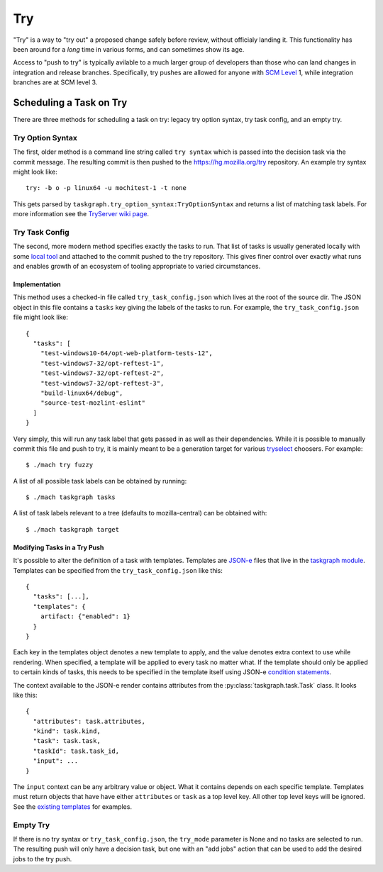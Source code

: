 Try
===

"Try" is a way to "try out" a proposed change safely before review, without
officialy landing it.  This functionality has been around for a *long* time in
various forms, and can sometimes show its age.

Access to "push to try" is typically avilable to a much larger group of
developers than those who can land changes in integration and release branches.
Specifically, try pushes are allowed for anyone with `SCM Level`_ 1, while
integration branches are at SCM level 3.

Scheduling a Task on Try
------------------------

There are three methods for scheduling a task on try: legacy try option syntax,
try task config, and an empty try.

Try Option Syntax
:::::::::::::::::

The first, older method is a command line string called ``try syntax`` which is passed
into the decision task via the commit message. The resulting commit is then
pushed to the https://hg.mozilla.org/try repository.  An example try syntax
might look like:

.. parsed-literal::

    try: -b o -p linux64 -u mochitest-1 -t none

This gets parsed by ``taskgraph.try_option_syntax:TryOptionSyntax`` and returns
a list of matching task labels. For more information see the
`TryServer wiki page <https://wiki.mozilla.org/Try>`_.

Try Task Config
:::::::::::::::

The second, more modern method specifies exactly the tasks to run.  That list
of tasks is usually generated locally with some `local tool <tryselect>`_ and
attached to the commit pushed to the try repository. This gives finer control
over exactly what runs and enables growth of an ecosystem of tooling
appropriate to varied circumstances.

Implementation
,,,,,,,,,,,,,,

This method uses a checked-in file called ``try_task_config.json`` which lives
at the root of the source dir. The JSON object in this file contains a
``tasks`` key giving the labels of the tasks to run.  For example, the
``try_task_config.json`` file might look like:

.. parsed-literal::

    {
      "tasks": [
        "test-windows10-64/opt-web-platform-tests-12",
        "test-windows7-32/opt-reftest-1",
        "test-windows7-32/opt-reftest-2",
        "test-windows7-32/opt-reftest-3",
        "build-linux64/debug",
        "source-test-mozlint-eslint"
      ]
    }

Very simply, this will run any task label that gets passed in as well as their
dependencies. While it is possible to manually commit this file and push to
try, it is mainly meant to be a generation target for various `tryselect`_
choosers.  For example:

.. parsed-literal::

    $ ./mach try fuzzy

A list of all possible task labels can be obtained by running:

.. parsed-literal::

    $ ./mach taskgraph tasks

A list of task labels relevant to a tree (defaults to mozilla-central) can be
obtained with:

.. parsed-literal::

    $ ./mach taskgraph target

Modifying Tasks in a Try Push
,,,,,,,,,,,,,,,,,,,,,,,,,,,,,

It's possible to alter the definition of a task with templates. Templates are
`JSON-e`_ files that live in the `taskgraph module`_. Templates can be specified
from the ``try_task_config.json`` like this:

.. parsed-literal::

    {
      "tasks": [...],
      "templates": {
        artifact: {"enabled": 1}
      }
    }

Each key in the templates object denotes a new template to apply, and the value
denotes extra context to use while rendering. When specified, a template will
be applied to every task no matter what. If the template should only be applied
to certain kinds of tasks, this needs to be specified in the template itself
using JSON-e `condition statements`_.

The context available to the JSON-e render contains attributes from the
:py:class:`taskgraph.task.Task` class. It looks like this:

.. parsed-literal::

    {
      "attributes": task.attributes,
      "kind": task.kind,
      "task": task.task,
      "taskId": task.task_id,
      "input": ...
    }

The ``input`` context can be any arbitrary value or object. What it contains
depends on each specific template. Templates must return objects that have have
either ``attributes`` or ``task`` as a top level key. All other top level keys
will be ignored. See the `existing templates`_ for examples.

Empty Try
:::::::::

If there is no try syntax or ``try_task_config.json``, the ``try_mode``
parameter is None and no tasks are selected to run.  The resulting push will
only have a decision task, but one with an "add jobs" action that can be used
to add the desired jobs to the try push.

.. _tryselect: https://dxr.mozilla.org/mozilla-central/source/tools/tryselect
.. _JSON-e: https://taskcluster.github.io/json-e/
.. _taskgraph module: https://dxr.mozilla.org/mozilla-central/source/taskcluster/taskgraph/templates
.. _condition statements: https://taskcluster.github.io/json-e/#%60$if%60%20-%20%60then%60%20-%20%60else%60
.. _existing templates: https://dxr.mozilla.org/mozilla-central/source/taskcluster/taskgraph/templates
.. _SCM Level: https://www.mozilla.org/en-US/about/governance/policies/commit/access-policy/
